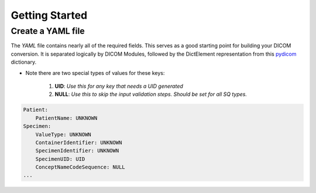 ================
Getting Started
================


Create a YAML file
-------------------

The `YAML` file contains nearly all of the required fields. This serves as a good starting point for building your DICOM conversion.
It is separated logically by DICOM Modules, followed by the DictElement representation from this `pydicom`_
dictionary.

.. _pydicom: https://github.com/pydicom/pydicom/blob/master/pydicom/_dicom_dict.py

* Note there are two special types of values for these keys:

    1. **UID**: `Use this for any key that needs a UID generated`
    2. **NULL**: `Use this to skip the input validation steps.  Should be set for all SQ types.`


.. code-block:: yaml

    Patient:
        PatientName: UNKNOWN
    Specimen:
        ValueType: UNKNOWN
        ContainerIdentifier: UNKNOWN
        SpecimenIdentifier: UNKNOWN
        SpecimenUID: UID
        ConceptNameCodeSequence: NULL
    ...



